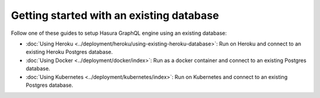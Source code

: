 Getting started with an existing database
=========================================

.. contents:: Table of contents
  :backlinks: none
  :depth: 1
  :local:

Follow one of these guides to setup Hasura GraphQL engine using an existing database:

- :doc:`Using Heroku <../deployment/heroku/using-existing-heroku-database>`: Run on Heroku and connect to an existing
  Heroku Postgres database.
- :doc:`Using Docker <../deployment/docker/index>`: Run as a docker container and connect to an existing Postgres
  database.
- :doc:`Using Kubernetes <../deployment/kubernetes/index>`: Run on Kubernetes and connect to an existing Postgres
  database.

